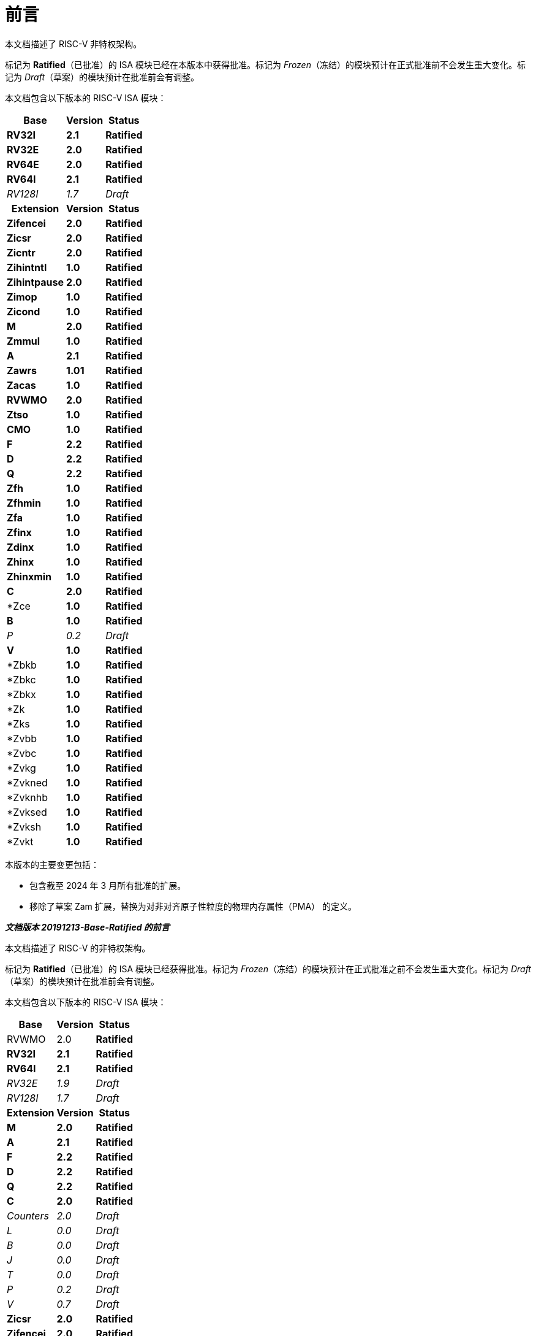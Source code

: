 [colophon]
= 前言


本文档描述了 RISC-V 非特权架构。

标记为 *Ratified*（已批准）的 ISA 模块已经在本版本中获得批准。标记为 _Frozen_（冻结）的模块预计在正式批准前不会发生重大变化。标记为 _Draft_（草案）的模块预计在批准前会有调整。

本文档包含以下版本的 RISC-V ISA 模块：

[%autowidth,float="center",align="center",cols="^,<,^",options="header"]
|===
|Base |Version |Status
|*RV32I* |*2.1* |*Ratified*
|*RV32E* |*2.0* |*Ratified*
|*RV64E* |*2.0* |*Ratified*
|*RV64I* |*2.1* |*Ratified*
|_RV128I_ |_1.7_ |_Draft_

h|Extension h|Version h|Status

|*Zifencei* |*2.0* |*Ratified*
|*Zicsr* |*2.0* |*Ratified*
|*Zicntr* |*2.0* |*Ratified*
|*Zihintntl* |*1.0* |*Ratified*
|*Zihintpause* |*2.0* |*Ratified*
|*Zimop* | *1.0* | *Ratified*
|*Zicond* | *1.0* |*Ratified*
|*M* |*2.0* |*Ratified*
|*Zmmul* |*1.0* |*Ratified*
|*A* |*2.1* |*Ratified*
|*Zawrs* |*1.01* |*Ratified*
|*Zacas* |*1.0* |*Ratified*
|*RVWMO* |*2.0* |*Ratified*
|*Ztso* |*1.0* |*Ratified*
|*CMO* |*1.0* |*Ratified*
|*F* |*2.2* |*Ratified*
|*D* |*2.2* |*Ratified*
|*Q* |*2.2* |*Ratified*
|*Zfh* |*1.0* |*Ratified*
|*Zfhmin* |*1.0* |*Ratified*
|*Zfa* |*1.0* |*Ratified*
|*Zfinx* |*1.0* |*Ratified*
|*Zdinx* |*1.0* |*Ratified*
|*Zhinx* |*1.0* |*Ratified*
|*Zhinxmin* |*1.0* |*Ratified*
|*C* |*2.0* |*Ratified*
|*Zce |*1.0* |*Ratified*
|*B* |*1.0* |*Ratified*
|_P_ |_0.2_ |_Draft_
|*V* |*1.0* |*Ratified*
|*Zbkb |*1.0* |*Ratified*
|*Zbkc |*1.0* |*Ratified*
|*Zbkx |*1.0* |*Ratified*
|*Zk |*1.0* |*Ratified*
|*Zks |*1.0* |*Ratified*
|*Zvbb |*1.0* |*Ratified*
|*Zvbc |*1.0* |*Ratified*
|*Zvkg |*1.0* |*Ratified*
|*Zvkned |*1.0* |*Ratified*
|*Zvknhb |*1.0* |*Ratified*
|*Zvksed |*1.0* |*Ratified*
|*Zvksh |*1.0* |*Ratified*
|*Zvkt |*1.0* |*Ratified*
|===

本版本的主要变更包括：

* 包含截至 2024 年 3 月所有批准的扩展。
* 移除了草案 Zam 扩展，替换为对非对齐原子性粒度的物理内存属性（PMA） 的定义。

[.big]*_文档版本 20191213-Base-Ratified 的前言_*

本文档描述了 RISC-V 的非特权架构。

标记为 *Ratified*（已批准）的 ISA 模块已经获得批准。标记为 _Frozen_（冻结）的模块预计在正式批准之前不会发生重大变化。标记为 _Draft_（草案）的模块预计在批准前会有调整。

本文档包含以下版本的 RISC-V ISA 模块：

[%autowidth,float="center",align="center",cols="^,<,^",options="header",]
|===
|Base |Version |Status
|RVWMO |2.0 |*Ratified*
|*RV32I* |*2.1* |*Ratified*
|*RV64I* |*2.1* |*Ratified*
|_RV32E_ |_1.9_ |_Draft_
|_RV128I_ |_1.7_ |_Draft_
h|Extension h|Version h|Status
|*M* |*2.0* |*Ratified*
|*A* |*2.1* |*Ratified*
|*F* |*2.2* |*Ratified*
|*D* |*2.2* |*Ratified*
|*Q* |*2.2* |*Ratified*
|*C* |*2.0* |*Ratified*
|_Counters_ |_2.0_ |_Draft_
|_L_ |_0.0_ |_Draft_
|_B_ |_0.0_ |_Draft_
|_J_ |_0.0_ |_Draft_
|_T_ |_0.0_ |_Draft_
|_P_ |_0.2_ |_Draft_
|_V_ |_0.7_ |_Draft_
|*Zicsr* |*2.0* |*Ratified*
|*Zifencei* |*2.0* |*Ratified*
|_Zam_ |_0.1_ |_Draft_
|_Ztso_ |_0.1_ |_Frozen_
|===

本版本文档的变更包括：

* A 扩展升级为版本 2.1，并于 2019 年 12 月经董事会批准。
* 定义了大端字节序的 ISA 变体。
* 将用于用户模式中断的 N 扩展移至第二卷。
* 定义了 PAUSE 提示指令。

[.big]*_文档版本 20190608-Base-Ratified 的前言_*

本文档描述了 RISC-V 的非特权架构。

目前，RVWMO 内存模型已获得批准。标记为 *Ratified*（已批准）的 ISA 模块已获得正式批准。标记为 _Frozen_（冻结）的模块预计在正式批准之前不会发生重大变化。标记为 _Draft_（草案）的模块预计在批准之前会有调整。

本文档包含以下版本的 RISC-V ISA 模块：

[%autowidth,float="center",align="center",cols="^,<,^",options="header",]
|===
|Base |Version |Status
|RVWMO |2.0 |*Ratified*
|*RV32I* |*2.1* |*Ratified*
|*RV64I* |*2.1* |*Ratified*
|_RV32E_ |_1.9_ |_Draft_
|_RV128I_ |_1.7_ |_Draft_
h|Extension h|Version h|Status
|*Zifencei* |*2.0* |*Ratified*
|*Zicsr* |*2.0* |*Ratified*
|*M* |*2.0* |*Ratified*
|_A_ |_2.0_ |Frozen
|*F* |*2.2* |*Ratified*
|*D* |*2.2* |*Ratified*
|*Q* |*2.2* |*Ratified*
|*C* |*2.0* |*Ratified*
|_Ztso_ |_0.1_ |_Frozen_
|_Counters_ |_2.0_ |_Draft_
|_L_ |_0.0_ |_Draft_
|_B_ |_0.0_ |_Draft_
|_J_ |_0.0_ |_Draft_
|_T_ |_0.0_ |_Draft_
|_P_ |_0.2_ |_Draft_
|_V_ |_0.7_ |_Draft_
|_N_ |_1.1_ |_Draft_
|_Zam_ |_0.1_ |_Draft_
|===

本版本文档的变更包括：

* 将 2019 年初经董事会批准的 ISA 模块的描述移至 *Ratified*（已批准）部分。
* 从批准列表中移除了 A 扩展。
* 调整了文档版本号命名方案，以避免与 ISA 模块版本号混淆。
* 将基本整数 ISA 的版本号增至 2.1，以反映批准的 RVWMO 内存模型的存在，并移除了之前基本 ISA 中的 FENCE.I、计数器和 CSR 指令。
* 将 F 和 D 扩展的版本号增至 2.2，以反映版本 2.1 中对规范 NaN 的变更，以及版本 2.2 中定义的 NaN 框架方案和 FMIN、FMAX 指令定义的更改。
* 修改文档名称，将其明确为描述“非特权”指令，作为将 ISA 规范与平台配置要求分离的一部分。
* 添加了执行环境、硬件线程（hart）、陷阱（trap）和内存访问的更清晰和更精确的定义。
* 定义了指令集类别：标准（_standard_）、保留（_reserved_）、自定义（_custom_）、非标准（_non-standard_） 和 不合规（_non-conforming_）。
* 移除了暗示操作在可选字节序（alternate endianness）下的文本，因为 RISC-V 尚未定义这种操作模式。
* 更改了对非对齐加载和存储行为的描述。规范现在允许在执行环境接口中显示非对齐地址陷阱，而不仅仅是在用户模式下强制隐式处理非对齐加载和存储。此外，现在允许报告非对齐访问（包括原子操作）的访问故障异常，这些访问不应被模拟。
* 将 FENCE.I 从强制性基础 ISA 中移出，并作为单独的扩展（Zifencei）定义。FENCE.I 已从 Linux 用户 ABI规范中移除，并且在具有大型不一致指令和数据缓存的实现中存在问题。然而，它仍然是唯一的标准指令获取一致性机制。
* 移除了禁止将 RV32E 与其他扩展一起使用的限制。
* 移除了特定平台在 RV32E 和 RV64I 章节中强制某些编码触发非法指令异常的要求。
* 计数器/定时器指令现在不再被认为是基础 ISA 的一部分，因此 CSR 指令被移至单独的章节，并标记为 2.0 版本，而非特权计数器则移至另一个单独的章节。计数器尚未准备好获得批准，因为仍存在未解决的问题，包括计数器的不准确性。
* 添加了一个 CSR 访问顺序模型。
* 在 2 位 _fmt 字段_ 中明确定义了 16 位半精度浮点格式。
* 定义了 FMIN.fmt 和 FMAX.fmt 的符号零行为，并更改了它们在信号 NaN 输入上的行为，以符合拟议的 IEEE 754-201x 规范中的 minimumNumber 和 maximumNumber 操作。
* 定义了内存一致性模型 RVWMO。
* 定义了 Zam 扩展，该扩展允许非对齐原子操作（AMO）并指定其语义。
* 定义了 Ztso 扩展，该扩展比 RVWMO 更严格地执行内存一致性模型。
* 改进了描述和注释内容。
* 定义了术语 `IALIGN` ，作为描述指令地址对齐约束的简写。
* 移除了 `P` 扩展章节的内容，因为该内容已被活动任务组文档取代。
* 移除了 `V` 扩展章节的内容，因为该内容已被单独的向量扩展草案文档取代。

[.big]*_文档版本 2.2 的前言_*

这是描述 RISC-V 用户级架构的 2.2 版本文档。本文档包含以下版本的 RISC-V ISA 模块：

[%autowidth,float="center",align="center",cols="^,<,^",options="header",]
|===
h|Base h|_Version_ h|_Draft Frozen?_
|RV32I |2.0 |Y
|RV32E |1.9 |N
|RV64I |2.0 |Y
|RV128I |1.7 |N
h|Extension h|Version h|Frozen?
|M |2.0 |Y
|A |2.0 |Y
|F |2.0 |Y
|D |2.0 |Y
|Q |2.0 |Y
|L |0.0 |N
|C |2.0 |Y
|B |0.0 |N
|J |0.0 |N
|T |0.0 |N
|P |0.1 |N
|V |0.7 |N
|N |1.1 |N
|===

截至目前，RISC-V 基金会尚未正式批准标准的任何部分，但上述标记为“冻结”（frozen）的组件在批准过程中预计不会发生变化，仅可能会对规范中的模糊点和漏洞进行修订。

本版本文档的主要变更包括：

* 上一版本由原作者以 Creative Commons Attribution 4.0 International License（知识共享署名 4.0 国际许可）发布，当前及未来版本也将使用相同的许可协议发布。
* 对章节进行了重新排列，将所有扩展模块按照规范顺序放在前面。
* 改进了描述和注释内容。
* 修改了 `JALR` 的隐式提示建议，以支持更高效地融合 `LUI/JALR 和 `AUIPC/JALR 组合的宏操作。
* 明确了 Load-Reserved/Store-Conditional（加载-保留/存储-条件）序列的约束条件。
* 添加了一个新的控制和状态寄存器（CSR）映射表。
* 澄清了 `fcsr` 高位的用途和行为。
* 修正了 `FNMADD.fmt` 和 `FNMSUB.fmt` 指令的描述，之前的描述错误地建议零结果的符号。
* 将指令 `FMV.S.X` 和 `FMV.X.S` 分别重命名为 `FMV.W.X` 和 `FMV.X.W` ，以与其语义更一致，但其功能未发生变化，旧名称在工具中仍然受支持。
* 使用 NaN 封装模型，明确了宽浮点寄存器中存储窄 (latexmath:[$<$]FLEN) 浮点值的行为。
* 定义了 FMA(latexmath:[$\infty$], 0, qNaN) 的异常行为。
* 添加了一条说明，指出 `P` 扩展可能会被重新设计为一个基于整数寄存器的打包 SIMD 提案，用于定点运算。
* 提出了向量指令集扩展 V 的草案。
* 提出了用户级中断扩展 N 的早期草案。
* 扩展了伪指令列表。
* 移除了调用约定章节，因为该部分已被 RISC-V ELF psABI 规范 cite:[riscv-elf-psabi] 取代.
* C 扩展 已被冻结，并重新编号为版本 2.0。

[.big]*_文档版本 2.1 的前言_*

这是描述 RISC-V 用户级架构的 2.1 版本文档。需要注意的是，冻结状态的用户级 ISA 基础模块和扩展 `IMAFDQ` （版本 2.0）自上一版本文档 cite:[riscvtr2], 以来未发生变化，但部分规范中的漏洞已修复，并改进了文档内容。此外，还对软件约定进行了以下调整：

* 对注释部分进行了大量补充和改进。
* 为每个章节单独分配了版本号。
* 修改了latexmath:[$>$]64 位的长指令编码，避免在非常长的指令格式中移动 _rd_ 指定符。
* 现在在基本整数格式中描述 CSR 指令，引入计数器寄存器，而不再仅在浮点部分（以及伴随的特权架构手册）中引入。
* SCALL 和 SBREAK 指令分别重命名为 `ECALL` 和 `EBREAK`，它们的编码和功能保持不变。
* 明确了浮点 NaN 的处理，并定义了一种新的规范 NaN 值。
* 明确了浮点到整数转换中溢出的返回值。
* 明确了 `LR/SC`（加载-保留/存储-条件）指令序列中允许的成功和必须的失败，包括在序列中使用压缩指令的情况。
* 提出了一个新的 `RV32E` 基础 ISA 提案，该提案减少了整数寄存器的数量，并支持 `MAC` 扩展。
* 修订了调用约定。
* 放宽了软浮点调用约定的堆栈对齐要求，并描述了 RV32E 的调用约定。
* 修订了 `C` 压缩扩展的提案，版本为 1.9。

[.big]*_版本 2.0 前言_*

这是用户级 ISA 规范的第二次发布。我们计划将基础用户级 ISA 及其通用扩展（例如 IMAFD）固定下来，作为未来开发的基础。自版本 1.0 cite:[riscvtr] 以来，该规范进行了以下更改：

* 将 ISA 分为整数基础部分和若干标准扩展。
* 重新排列了指令格式，使立即数编码更高效。
* 定义了基础 ISA 的内存系统为小端字节序，大端或双端字节序为非标准变体。
* 在原子指令扩展中添加了 Load-Reserved/Store-Conditional（`LR/SC`） 指令。
* `AMOs` 和 `LR/SC` 支持释放一致性模型。
* `FENCE` 指令提供了更精细的内存和 I/O 排序。
* 添加了用于 fetch-and-`XOR`（`AMOXOR`） 的原子指令，并调整了 `AMOSWAP` 的编码以腾出空间。
* `AUIPC` 指令（将 20 位高位立即数加到 `PC`）取代了仅读取当前 `PC` 值的 `RDNPC` 指令。这显著节省了位置无关代码的空间。
* `JAL` 指令现在采用 `U-Type` 格式，显式指定目标寄存器，并移除了 `J` 指令，用 `JAL`（rd=`x0`） 取而代之。这消除了唯一隐式目标寄存器的指令，同时移除了基础 ISA 的 `J-Type` 指令格式。虽然 `JAL` 的范围减少了，但基础 ISA 的复杂性大幅降低。
* 移除了 JALR 指令的静态提示，这些提示在遵循标准调用约定的代码中与 rd 和 rs1 寄存器说明符冗余。
* JALR 指令现在会清除计算出的目标地址的最低位，以简化硬件设计，并允许在函数指针中存储辅助信息。
* 将 MFTX.S 和 MFTX.D 指令分别重命名为 FMV.X.S 和 FMV.X.D；同样地，将 MXTF.S 和 MXTF.D 指令重命名为 FMV.S.X 和 FMV.D.X。
* 将 MFFSR 和 MTFSR 指令分别重命名为 FRCSR 和 FSCSR，并添加了 FRRM、FSRM、FRFLAGS 和 FSFLAGS 指令，以分别访问 fcsr 的舍入模式和异常标志子字段。
* FMV.X.S 和 FMV.X.D 指令现在从 rs1 获取操作数，而不是从 rs2。此更改简化了数据通路设计。
* 添加了 FCLASS.S 和 FCLASS.D 浮点分类指令。
* 采用了更简单的 NaN 生成和传播方案。
* 对于 RV32I，系统性能计数器扩展至 64 位宽，支持分别读取高 32 位和低 32 位。
* 定义了规范的 NOP 和 MV 编码。
* 定义了标准指令长度编码，包括 48 位、64 位和超过 64 位的指令。
* 添加了 128 位地址空间变体 RV128 的描述。
* 在 32 位基础指令格式中为用户自定义扩展分配了主要操作码。
* 修正了一个排版错误，该错误暗示存储指令的数据来源为 rd，实际应为 rs2。

